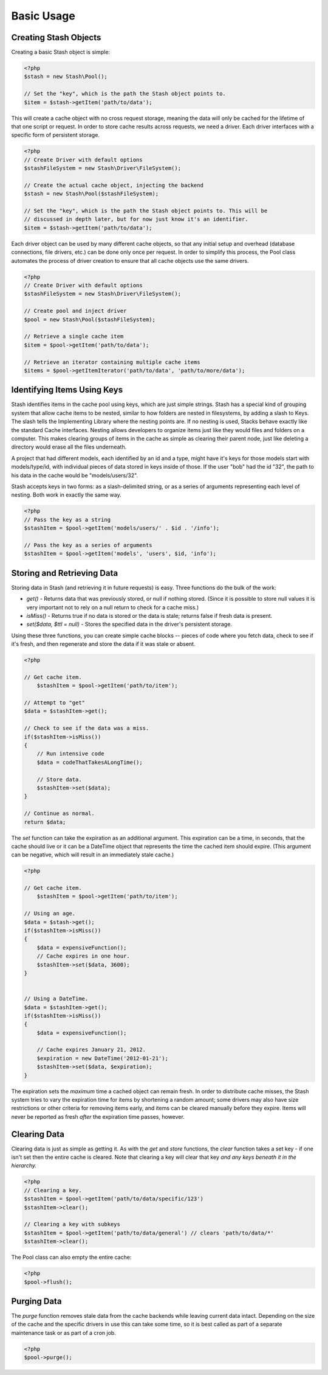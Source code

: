 .. _basics:

===========================
Basic Usage
===========================


Creating Stash Objects
======================

Creating a basic Stash object is simple:

.. code-block:: php

    <?php
    $stash = new Stash\Pool();

    // Set the "key", which is the path the Stash object points to.
    $item = $stash->getItem('path/to/data');

This will create a cache object with no cross request storage, meaning the data
will only be cached for the lifetime of that one script or request. In order to
store cache results across requests, we need a driver. Each driver interfaces
with a specific form of persistent storage.


.. code-block:: php

    <?php
    // Create Driver with default options
    $stashFileSystem = new Stash\Driver\FileSystem();

    // Create the actual cache object, injecting the backend
    $stash = new Stash\Pool($stashFileSystem);

    // Set the "key", which is the path the Stash object points to. This will be
    // discussed in depth later, but for now just know it's an identifier.
    $item = $stash->getItem('path/to/data');

Each driver object can be used by many different cache objects, so that any
initial setup and overhead (database connections, file drivers, etc.) can be
done only once per request. In order to simplify this process, the Pool class
automates the process of driver creation to ensure that all cache objects use
the same drivers.

.. code-block:: php

    <?php
    // Create Driver with default options
    $stashFileSystem = new Stash\Driver\FileSystem();

    // Create pool and inject driver
    $pool = new Stash\Pool($stashFileSystem);

    // Retrieve a single cache item
    $item = $pool->getItem('path/to/data');

    // Retrieve an iterator containing multiple cache items
    $items = $pool->getItemIterator('path/to/data', 'path/to/more/data');


Identifying Items Using Keys
==================================

Stash identifies items in the cache pool using keys, which are just simple
strings. Stash has a special kind of grouping system that allow cache items to
be nested, similar to how folders are nested in filesystems, by adding a slash
to Keys. The slash tells the Implementing Library where the nesting points are.
If no nesting is used, Stacks behave exactly like the standard Cache interfaces.
Nesting allows developers to organize items just like they would files and
folders on a computer. This makes clearing groups of items in the cache as
simple as clearing their parent node, just like deleting a directory would erase
all the files underneath.

A project that had different models, each identified by an id and a type, might
have it's keys for those models start with models/type/id, with individual
pieces of data stored in keys inside of those. If the user "bob" had the id
"32", the path to his data in the cache would be "models/users/32".

Stash accepts keys in two forms: as a slash-delimited string, or as a series of
arguments representing each level of nesting. Both work in exactly the same way.

.. code-block:: php

    <?php
    // Pass the key as a string
    $stashItem = $pool->getItem('models/users/' . $id . '/info');

    // Pass the key as a series of arguments
    $stashItem = $pool->getItem('models', 'users', $id, 'info');

Storing and Retrieving Data
===========================

Storing data in Stash (and retrieving it in future requests) is easy. Three
functions do the bulk of the work:

* *get()* - Returns data that was previously stored, or null if nothing stored.
  (Since it is possible to store null values it is very important not to rely on a
  null return to check for a cache miss.)

* *isMiss()* - Returns true if no data is stored or the data is stale; returns
  false if fresh data is present.

* *set($data, $ttl = null)* - Stores the specified data in the driver's
  persistent storage.

Using these three functions, you can create simple cache blocks -- pieces of
code where you fetch data, check to see if it's fresh, and then regenerate and
store the data if it was stale or absent.

.. code-block:: php

    <?php

    // Get cache item.
	$stashItem = $pool->getItem('path/to/item');

    // Attempt to "get"
    $data = $stashItem->get();

    // Check to see if the data was a miss.
    if($stashItem->isMiss())
    {
        // Run intensive code
        $data = codeThatTakesALongTime();

        // Store data.
        $stashItem->set($data);
    }

    // Continue as normal.
    return $data;

The *set* function can take the expiration as an additional argument. This
expiration can be a time, in seconds, that the cache should live or it can be a
DateTime object that represents the time the cached item should expire. (This
argument can be negative, which will result in an immediately stale cache.)

.. code-block:: php

    <?php

    // Get cache item.
	$stashItem = $pool->getItem('path/to/item');

    // Using an age.
    $data = $stash->get();
    if($stashItem->isMiss())
    {
        $data = expensiveFunction();
        // Cache expires in one hour.
        $stashItem->set($data, 3600);
    }


    // Using a DateTime.
    $data = $stashItem->get();
    if($stashItem->isMiss())
    {
        $data = expensiveFunction();

        // Cache expires January 21, 2012.
        $expiration = new DateTime('2012-01-21');
        $stashItem->set($data, $expiration);
    }

The expiration sets the *maximum* time a cached object can remain fresh. In
order to distribute cache misses, the Stash system tries to vary the expiration
time for items by shortening a random amount; some drivers may also have size
restrictions or other criteria for removing items early, and items can be
cleared manually before they expire. Items will never be reported as fresh
*after* the expiration time passes, however.


Clearing Data
=============

Clearing data is just as simple as getting it. As with the *get* and *store*
functions, the *clear* function takes a set key - if one isn't set then the
entire cache is cleared. Note that clearing a key will clear that key *and any
keys beneath it in the hierarchy.*

.. code-block:: php

    <?php
    // Clearing a key.
    $stashItem = $pool->getItem('path/to/data/specific/123')
    $stashItem->clear();

    // Clearing a key with subkeys
    $stashItem = $pool->getItem('path/to/data/general') // clears 'path/to/data/*'
    $stashItem->clear();

The Pool class can also empty the entire cache:

.. code-block:: php

    <?php
    $pool->flush();


Purging Data
============

The *purge* function removes stale data from the cache backends while leaving
current data intact. Depending on the size of the cache and the specific drivers
in use this can take some time, so it is best called as part of a separate
maintenance task or as part of a cron job.

.. code-block:: php

    <?php
    $pool->purge();
